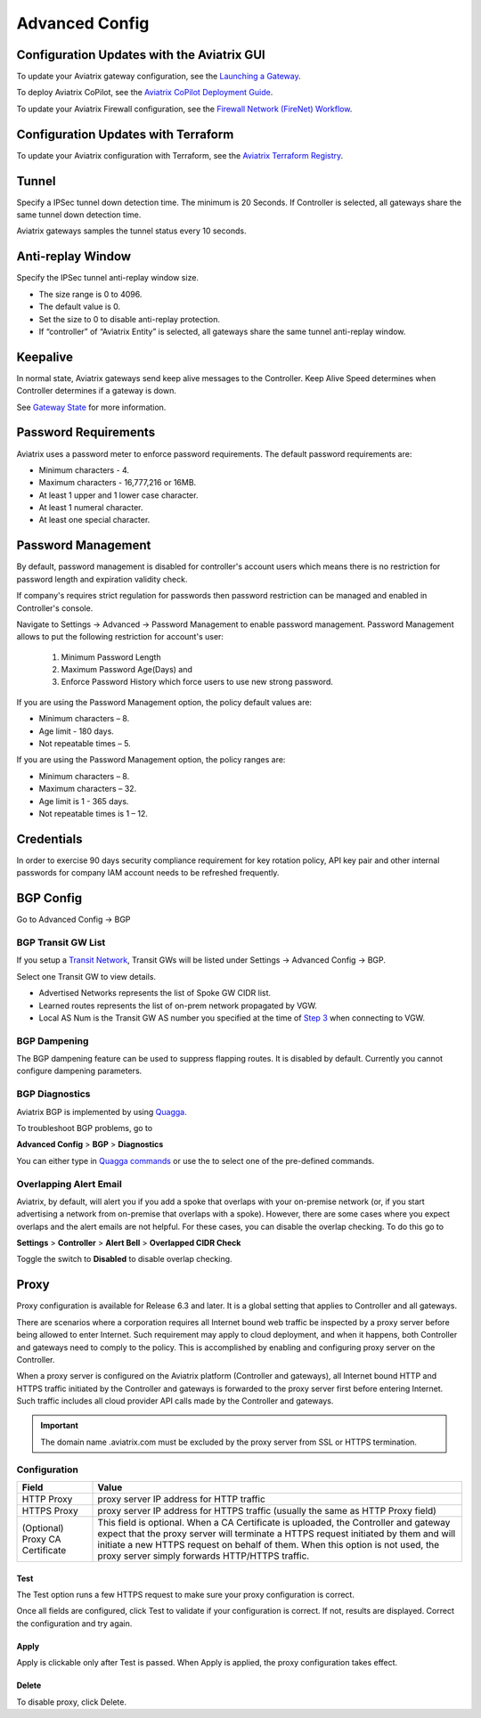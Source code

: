 .. meta::
   :description: Advanced Config
   :keywords: BGP, Advanced Config, BGP diagnostics


Advanced Config
=================

Configuration Updates with the Aviatrix GUI
--------------------------------------------

To update your Aviatrix gateway configuration, see the `Launching a Gateway <https://docs.aviatrix.com/HowTos/gateway.html>`_. 

To deploy Aviatrix CoPilot, see the `Aviatrix CoPilot Deployment Guide <https://docs.aviatrix.com/HowTos/copilot_getting_started.html>`_. 

To update your Aviatrix Firewall configuration, see the `Firewall Network (FireNet) Workflow <https://docs.aviatrix.com/HowTos/firewall_network_workflow.html>`_.

Configuration Updates with Terraform
--------------------------------------------

To update your Aviatrix configuration with Terraform, see the `Aviatrix Terraform Registry <https://registry.terraform.io/providers/AviatrixSystems/aviatrix/latest>`_. 

Tunnel
--------

Specify a IPSec tunnel down detection time. The minimum is 20 Seconds. If Controller is selected, all gateways share the same
tunnel down detection time. 

Aviatrix gateways samples the tunnel status every 10 seconds. 

Anti-replay Window
------------------

Specify the IPSec tunnel anti-replay window size.

- The size range is 0 to 4096. 
- The default value is 0.
- Set the size to 0 to disable anti-replay protection. 
- If “controller” of “Aviatrix Entity” is selected, all gateways share the same tunnel anti-replay window. 

Keepalive
---------

In normal state, Aviatrix gateways send keep alive messages to the Controller. Keep Alive Speed determines when Controller determines if a gateway is down. 

See `Gateway State <https://docs.aviatrix.com/HowTos/gateway.html#gateway-state>`_ for more information. 

Password Requirements
----------------------

Aviatrix uses a password meter to enforce password requirements. The default password requirements are:

- Minimum characters - 4.
- Maximum characters - 16,777,216 or 16MB.
- At least 1 upper and 1 lower case character.
- At least 1 numeral character.
- At least one special character.

Password Management
----------------------

By default, password management is disabled for controller's account users which means there is no restriction for password length and expiration validity check.

If company's requires strict regulation for passwords then password restriction can be managed and enabled in Controller's console.

Navigate to Settings -> Advanced -> Password Management to enable password management. Password Management allows to put the following restriction for account's user:

    #. Minimum Password Length
    #. Maximum Password Age(Days) and
    #. Enforce Password History which force users to use new strong password.

If you are using the Password Management option, the policy default values are:

- Minimum characters – 8.
- Age limit  - 180 days.
- Not repeatable times – 5.

If you are using the Password Management option, the policy ranges are:

- Minimum characters – 8.
- Maximum characters – 32.
- Age limit is 1 - 365 days.
- Not repeatable times is 1 – 12.

Credentials
---------------
In order to exercise 90 days security compliance requirement for key rotation policy, API key pair and other internal passwords for company IAM account needs to be refreshed frequently.

BGP Config
------------

Go to Advanced Config -> BGP


BGP Transit GW List
####################

If you setup a `Transit Network <http://docs.aviatrix.com/HowTos/transitvpc_workflow.html>`_, Transit GWs will be listed under Settings -> Advanced Config -> BGP. 

Select one Transit GW to view details. 

- Advertised Networks represents the list of Spoke GW CIDR list. 
- Learned routes represents the list of on-prem network propagated by VGW.  
- Local AS Num is the Transit GW AS number you specified at the time of `Step 3 <http://docs.aviatrix.com/HowTos/transitvpc_workflow.html#connect-the-transit-gw-to-aws-vgw>`_ when connecting to VGW. 

BGP Dampening
##############

The BGP dampening feature can be used to suppress flapping routes. It is disabled by default. Currently you cannot configure dampening parameters. 

BGP Diagnostics
################

Aviatrix BGP is implemented by using `Quagga <https://www.quagga.net/>`__. 

To troubleshoot BGP problems, go to

**Advanced Config** > **BGP** > **Diagnostics**

You can either type in `Quagga commands <https://www.nongnu.org/quagga/docs/docs-multi/BGP.html#BGP>`__ or use the |imageGrid| to select one of the pre-defined commands. 

Overlapping Alert Email
#######################

Aviatrix, by default, will alert you if you add a spoke that overlaps with your on-premise network (or, if you start advertising a network from on-premise that overlaps with a spoke).  However, there are some cases where you expect overlaps and the alert emails are not helpful.  For these cases, you can disable the overlap checking.  To do this go to

**Settings** > **Controller** > **Alert Bell** > **Overlapped CIDR Check**

Toggle the switch to **Disabled** to disable overlap checking.

Proxy
--------

Proxy configuration is available for Release 6.3 and later. It is a global setting that applies to Controller and all gateways. 

There are scenarios where a corporation requires all Internet bound web traffic be inspected by a proxy server before being allowed
to enter Internet. Such requirement may apply to cloud deployment, and when it happens, both Controller and gateways need to comply to 
the policy. This is accomplished by enabling and configuring proxy server on the Controller. 

When a proxy server is configured on the Aviatrix platform (Controller and gateways), all Internet bound HTTP and HTTPS traffic initiated by 
the Controller and gateways is forwarded to the proxy server first before entering Internet. Such traffic includes all cloud provider 
API calls made by the Controller and gateways. 

.. important::

  The domain name .aviatrix.com must be excluded by the proxy server from SSL or HTTPS termination. 
  
Configuration
################

=========================================      =========================
**Field**                                      **Value**
=========================================      =========================
HTTP Proxy                                     proxy server IP address for HTTP traffic
HTTPS Proxy                                    proxy server IP address for HTTPS traffic (usually the same as HTTP Proxy field)
(Optional) Proxy CA Certificate                This field is optional. When a CA Certificate is uploaded, the Controller and gateway expect that the proxy server will terminate a HTTPS request initiated by them and will initiate a new HTTPS request on behalf of them. When this option is not used, the proxy server simply forwards HTTP/HTTPS traffic.  
=========================================      =========================

Test
~~~~~~

The Test option runs a few HTTPS request to make sure your proxy configuration is correct. 

Once all fields are configured, click Test to validate if your configuration is correct. If not, results are displayed. Correct the 
configuration and try again. 

Apply
~~~~~~~

Apply is clickable only after Test is passed. When Apply is applied, the proxy configuration takes effect. 

Delete
~~~~~~~

To disable proxy, click Delete. 

                                      

  
.. |imageGrid| image:: advanced_config_media/grid.png

.. disqus::
